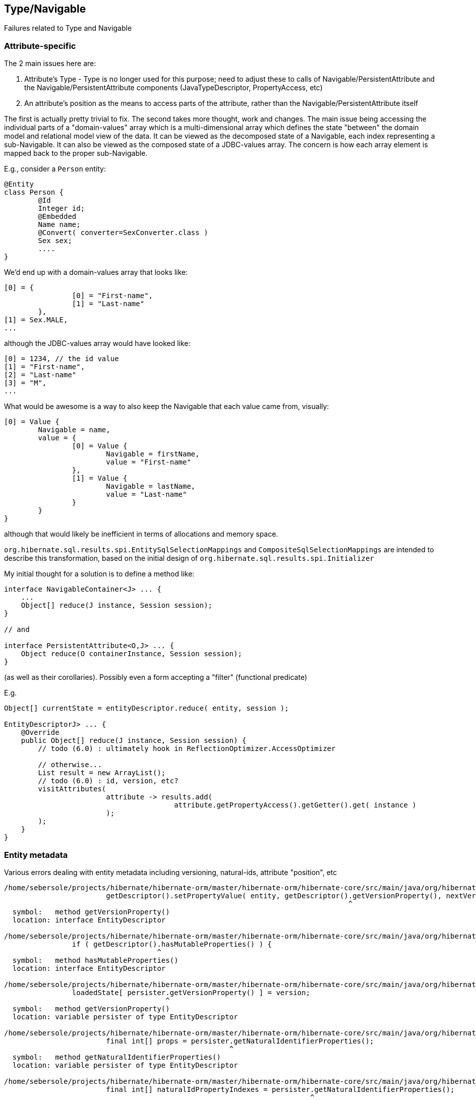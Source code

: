 ## Type/Navigable

Failures related to Type and Navigable






### Attribute-specific

The 2 main issues here are:

	1. Attribute's Type - Type is no longer used for this purpose; need to adjust these to calls of
		Navigable/PersistentAttribute and the Navigable/PersistentAttribute components (JavaTypeDescriptor,
		PropertyAccess, etc)
	2. An attribute's position as the means to access parts of the attribute, rather than the
		Navigable/PersistentAttribute itself

The first is actually pretty trivial to fix.  The second takes more thought, work and changes.  The main issue
being accessing the individual parts of a "domain-values" array which is a multi-dimensional array which
defines the state "between" the domain model and relational model view of the data.  It can be viewed as the
decomposed state of a Navigable, each index representing a sub-Navigable.  It can also be viewed as the composed
state of a JDBC-values array.  The concern is how each array element is mapped back to the proper sub-Navigable.

E.g., consider a `Person` entity:

[code]
----
@Entity
class Person {
	@Id
	Integer id;
	@Embedded
	Name name;
	@Convert( converter=SexConverter.class )
	Sex sex;
	....
}
----


We'd end up with a domain-values array that looks like:

[code]
----
[0] = {
		[0] = "First-name",
		[1] = "Last-name"
	},
[1] = Sex.MALE,
...
----

although the JDBC-values array would have looked like:

[code]
----
[0] = 1234, // the id value
[1] = "First-name",
[2] = "Last-name"
[3] = "M",
...
----


What would be awesome is a way to also keep the Navigable that each value came from, visually:

[code]
----
[0] = Value {
	Navigable = name,
	value = {
		[0] = Value {
			Navigable = firstName,
			value = "First-name"
		},
		[1] = Value {
			Navigable = lastName,
			value = "Last-name"
		}
	}
}
----

although that would likely be inefficient in terms of allocations and memory space.


`org.hibernate.sql.results.spi.EntitySqlSelectionMappings` and `CompositeSqlSelectionMappings`
are intended to describe this transformation, based on the initial design of
`org.hibernate.sql.results.spi.Initializer`


My initial thought for a solution is to define a method like:

[code]
----
interface NavigableContainer<J> ... {
    ...
    Object[] reduce(J instance, Session session);
}

// and

interface PersistentAttribute<O,J> ... {
    Object reduce(O containerInstance, Session session);
}
----


(as well as their corollaries).  Possibly even a form accepting a "filter" (functional predicate)

E.g.

[code]
----
Object[] currentState = entityDescriptor.reduce( entity, session );

EntityDescriptorJ> ... {
    @Override
    public Object[] reduce(J instance, Session session) {
    	// todo (6.0) : ultimately hook in ReflectionOptimizer.AccessOptimizer

    	// otherwise...
    	List result = new ArrayList();
    	// todo (6.0) : id, version, etc?
    	visitAttributes(
    			attribute -> results.add(
    					attribute.getPropertyAccess().getGetter().get( instance )
    			);
    	);
    }
}
----




### Entity metadata


Various errors dealing with entity metadata including versioning, natural-ids, attribute "position", etc


[code]
----
/home/sebersole/projects/hibernate/hibernate-orm/master/hibernate-orm/hibernate-core/src/main/java/org/hibernate/engine/internal/AbstractEntityEntry.java:276: error: cannot find symbol
			getDescriptor().setPropertyValue( entity, getDescriptor().getVersionProperty(), nextVersion );
			                                                         ^
  symbol:   method getVersionProperty()
  location: interface EntityDescriptor

/home/sebersole/projects/hibernate/hibernate-orm/master/hibernate-orm/hibernate-core/src/main/java/org/hibernate/engine/internal/AbstractEntityEntry.java:355: error: cannot find symbol
		if ( getDescriptor().hasMutableProperties() ) {
		                    ^
  symbol:   method hasMutableProperties()
  location: interface EntityDescriptor

/home/sebersole/projects/hibernate/hibernate-orm/master/hibernate-orm/hibernate-core/src/main/java/org/hibernate/engine/internal/AbstractEntityEntry.java:374: error: cannot find symbol
		loadedState[ persister.getVersionProperty() ] = version;
		                      ^
  symbol:   method getVersionProperty()
  location: variable persister of type EntityDescriptor

/home/sebersole/projects/hibernate/hibernate-orm/master/hibernate-orm/hibernate-core/src/main/java/org/hibernate/engine/internal/StatefulPersistenceContext.java:358: error: cannot find symbol
			final int[] props = persister.getNaturalIdentifierProperties();
			                             ^
  symbol:   method getNaturalIdentifierProperties()
  location: variable persister of type EntityDescriptor

/home/sebersole/projects/hibernate/hibernate-orm/master/hibernate-orm/hibernate-core/src/main/java/org/hibernate/engine/internal/StatefulPersistenceContext.java:1951: error: cannot find symbol
			final int[] naturalIdPropertyIndexes = persister.getNaturalIdentifierProperties();
			                                                ^
  symbol:   method getNaturalIdentifierProperties()
  location: variable persister of type EntityDescriptor

/home/sebersole/projects/hibernate/hibernate-orm/master/hibernate-orm/hibernate-core/src/main/java/org/hibernate/engine/internal/StatefulPersistenceContext.java:1972: error: cannot find symbol
			final int[] naturalIdentifierProperties = persister.getNaturalIdentifierProperties();
			                                                   ^
  symbol:   method getNaturalIdentifierProperties()
  location: variable persister of type EntityDescriptor

/home/sebersole/projects/hibernate/hibernate-orm/master/hibernate-orm/hibernate-core/src/main/java/org/hibernate/engine/internal/StatefulPersistenceContext.java:2037: error: cannot find symbol
		final int[] naturalIdPropertyIndexes = persister.getNaturalIdentifierProperties();
		                                                ^
  symbol:   method getNaturalIdentifierProperties()
  location: variable persister of type EntityDescriptor

/home/sebersole/projects/hibernate/hibernate-orm/master/hibernate-orm/hibernate-core/src/main/java/org/hibernate/engine/internal/NaturalIdXrefDelegate.java:360: error: cannot find symbol
			final int[] naturalIdPropertyIndexes = persister.getNaturalIdentifierProperties();
			                                                ^
  symbol:   method getNaturalIdentifierProperties()
  location: variable persister of type EntityDescriptor

/home/sebersole/projects/hibernate/hibernate-orm/master/hibernate-orm/hibernate-core/src/main/java/org/hibernate/engine/internal/NaturalIdXrefDelegate.java:425: error: cannot find symbol
			final int[] naturalIdPropertyIndexes = persister.getNaturalIdentifierProperties();
			                                                ^
  symbol:   method getNaturalIdentifierProperties()
  location: variable persister of type EntityDescriptor

/home/sebersole/projects/hibernate/hibernate-orm/master/hibernate-orm/hibernate-core/src/main/java/org/hibernate/engine/internal/Versioning.java:61: error: cannot find symbol
		final Object initialVersion = fields[versionProperty];
		                                     ^
  symbol:   variable versionProperty
  location: class Versioning

/home/sebersole/projects/hibernate/hibernate-orm/master/hibernate-orm/hibernate-core/src/main/java/org/hibernate/engine/internal/Versioning.java:70: error: cannot find symbol
			fields[versionProperty] = seed( versionDescriptor.getVersionSupport(), session );
			       ^
  symbol:   variable versionProperty
  location: class Versioning

/home/sebersole/projects/hibernate/hibernate-orm/master/hibernate-orm/hibernate-core/src/main/java/org/hibernate/engine/internal/Versioning.java:113: error: cannot find symbol
		fields[ persister.getVersionProperty() ] = version;
		                 ^
  symbol:   method getVersionProperty()
  location: variable persister of type EntityDescriptor

/home/sebersole/projects/hibernate/hibernate-orm/master/hibernate-orm/hibernate-core/src/main/java/org/hibernate/engine/internal/Versioning.java:126: error: incompatible types: missing return value
			return;
			^

/home/sebersole/projects/hibernate/hibernate-orm/master/hibernate-orm/hibernate-core/src/main/java/org/hibernate/engine/internal/Versioning.java:129: error: cannot find symbol
		return fields[ persister.getVersionProperty() ];
		                        ^
  symbol:   method getVersionProperty()
  location: variable persister of type EntityDescriptor

/home/sebersole/projects/hibernate/hibernate-orm/master/hibernate-orm/hibernate-core/src/main/java/org/hibernate/engine/internal/TwoPhaseLoad.java:320: error: cannot find symbol
			return entityEntry.getPersister().hasLazyProperties()
			                                 ^
  symbol:   method hasLazyProperties()
  location: interface EntityDescriptor

/home/sebersole/projects/hibernate/hibernate-orm/master/hibernate-orm/hibernate-core/src/main/java/org/hibernate/id/SelectGenerator.java:71: error: cannot find symbol
		if ( persister.getEntityMetamodel().isNaturalIdentifierInsertGenerated() ) {
		              ^
  symbol:   method getEntityMetamodel()
  location: variable persister of type PostInsertIdentityPersister

/home/sebersole/projects/hibernate/hibernate-orm/master/hibernate-orm/hibernate-core/src/main/java/org/hibernate/engine/internal/StatefulPersistenceContext.java:1146: error: cannot find symbol
			if ( persister.isSubclassEntityName( entityEntry.getEntityName() )
			              ^
  symbol:   method isSubclassEntityName(String)
  location: variable persister of type EntityDescriptor

/home/sebersole/projects/hibernate/hibernate-orm/master/hibernate-orm/hibernate-core/src/main/java/org/hibernate/engine/internal/StatefulPersistenceContext.java:1161: error: cannot find symbol
			if ( persister.isSubclassEntityName( entityEntry.getEntityName() ) ) {
			              ^
  symbol:   method isSubclassEntityName(String)
  location: variable persister of type EntityDescriptor

/home/sebersole/projects/hibernate/hibernate-orm/master/hibernate-orm/hibernate-core/src/main/java/org/hibernate/engine/internal/StatefulPersistenceContext.java:1207: error: cannot find symbol
					if ( persister.isSubclassEntityName( proxy.getHibernateLazyInitializer().getEntityName() ) ) {
					              ^
  symbol:   method isSubclassEntityName(String)
  location: variable persister of type EntityDescriptor

/home/sebersole/projects/hibernate/hibernate-orm/master/hibernate-orm/hibernate-core/src/main/java/org/hibernate/engine/internal/StatefulPersistenceContext.java:1265: error: cannot find symbol
			if ( persister.isSubclassEntityName( entityEntry.getEntityName() ) ) {
			              ^
  symbol:   method isSubclassEntityName(String)
  location: variable persister of type EntityDescriptor

/home/sebersole/projects/hibernate/hibernate-orm/master/hibernate-orm/hibernate-core/src/main/java/org/hibernate/engine/internal/StatefulPersistenceContext.java:1292: error: cannot find symbol
			if ( persister.isSubclassEntityName( ee.getEntityName() ) ) {
			              ^
  symbol:   method isSubclassEntityName(String)
  location: variable persister of type EntityDescriptor

/home/sebersole/projects/hibernate/hibernate-orm/master/hibernate-orm/hibernate-core/src/main/java/org/hibernate/event/internal/DefaultMergeEventListener.java:219: error: cannot find symbol
		final Serializable id = entityDescriptor.hasIdentifierProperty() ?
		                                        ^
  symbol:   method hasIdentifierProperty()
  location: variable entityDescriptor of type EntityDescriptor

----




### PersistentCollection metadata


[code]
----
/home/sebersole/projects/hibernate/hibernate-orm/master/hibernate-orm/hibernate-core/src/main/java/org/hibernate/engine/loading/internal/CollectionLoadContext.java:230: error: cannot find symbol
		if ( persister.isArray() ) {
		              ^
  symbol:   method isArray()
  location: variable persister of type PersistentCollectionDescriptor

/home/sebersole/projects/hibernate/hibernate-orm/master/hibernate-orm/hibernate-core/src/main/java/org/hibernate/engine/loading/internal/CollectionLoadContext.java:298: error: cannot find symbol
		if ( persister.isVersioned() ) {
		              ^
  symbol:   method isVersioned()
  location: variable persister of type PersistentCollectionDescriptor

/home/sebersole/projects/hibernate/hibernate-orm/master/hibernate-orm/hibernate-core/src/main/java/org/hibernate/engine/spi/CollectionEntry.java:204: error: cannot find symbol
		if ( getLoadedPersistentCollectionDescriptor().getBatchSize() > 1 ) {
		                                              ^
  symbol:   method getBatchSize()
  location: interface PersistentCollectionDescriptor

/home/sebersole/projects/hibernate/hibernate-orm/master/hibernate-orm/hibernate-core/src/main/java/org/hibernate/engine/internal/StatefulPersistenceContext.java:732: error: cannot find symbol
			return getEntity( session.generateEntityKey( key, collectionPersister.getOwnerEntityPersister() ) );
			                                                                     ^
  location: variable collectionPersister of type PersistentCollectionDescriptor
  symbol:   method getOwnerEntityPersister()

/home/sebersole/projects/hibernate/hibernate-orm/master/hibernate-orm/hibernate-core/src/main/java/org/hibernate/action/internal/QueuedOperationCollectionAction.java:43: error: cannot find symbol
		getPersistentCollectionDescriptor().processQueuedOps( getCollection(), getKey(), getSession() );
		                                   ^
  symbol:   method processQueuedOps(PersistentCollection,Serializable,SharedSessionContractImplementor)
  location: interface PersistentCollectionDescriptor


/home/sebersole/projects/hibernate/hibernate-orm/master/hibernate-orm/hibernate-core/src/main/java/org/hibernate/engine/loading/internal/CollectionLoadContext.java:309: error: cannot find symbol
						final Serializable ownerKey = persister.getOwnerEntityPersister().getIdentifier( linkedOwner, session );
						                                       ^
  symbol:   method getOwnerEntityPersister()
  location: variable persister of type PersistentCollectionDescriptor

hhome/sebersole/projects/hibernate/hibernate-orm/master/hibernate-orm/hibernate-core/src/main/java/org/hibernate/engine/spi/EntityUniqueKey.java:46: error: cannot find symbol
		this.keyType = keyType.getSemiResolvedType( factory );
		                      ^
  symbol:   method getSemiResolvedType(SessionFactoryImplementor)

  location: variable keyType of type Type

/home/sebersole/projects/hibernate/hibernate-orm/master/hibernate-orm/hibernate-core/src/main/java/org/hibernate/event/spi/AbstractCollectionEvent.java:75: error: cannot find symbol
				( collectionPersister == null ? null : collectionPersister.getOwnerEntityPersister().getEntityName() );
				                                                          ^
  symbol:   method getOwnerEntityPersister()
  location: variable collectionPersister of type PersistentCollectionDescriptor

/home/sebersole/projects/hibernate/hibernate-orm/master/hibernate-orm/hibernate-core/src/main/java/org/hibernate/engine/internal/StatefulPersistenceContext.java:784: error: cannot find symbol
		return getEntity( session.generateEntityKey( key, collectionPersister.getOwnerEntityPersister() ) );
		                                                                     ^
  symbol:   method getOwnerEntityPersister()
  location: variable collectionPersister of type PersistentCollectionDescriptor

/home/sebersole/projects/hibernate/hibernate-orm/master/hibernate-orm/hibernate-core/src/main/java/org/hibernate/engine/internal/StatefulPersistenceContext.java:828: error: cannot find symbol
		if ( persister.getBatchSize() > 1 ) {
		              ^
  symbol:   method getBatchSize()
  location: variable persister of type PersistentCollectionDescriptor

/home/sebersole/projects/hibernate/hibernate-orm/master/hibernate-orm/hibernate-core/src/main/java/org/hibernate/engine/internal/StatefulPersistenceContext.java:837: error: cannot find symbol
		if ( persister.getBatchSize() > 1 ) {
		              ^
  symbol:   method getBatchSize()
  location: variable persister of type PersistentCollectionDescriptor

/home/sebersole/projects/hibernate/hibernate-orm/master/hibernate-orm/hibernate-core/src/main/java/org/hibernate/engine/internal/StatefulPersistenceContext.java:730: error: cannot find symbol
		final EntityDescriptor ownerPersister = collectionPersister.getOwnerEntityPersister();
		                                                           ^
  symbol:   method getOwnerEntityPersister()
  location: variable collectionPersister of type PersistentCollectionDescriptor


/home/sebersole/projects/hibernate/hibernate-orm/master/hibernate-orm/hibernate-core/src/main/java/org/hibernate/engine/internal/Collections.java:169: error: cannot find symbol
		ce.setCurrentKey( descriptor.getKeyOfOwner( entity, session ) );
		                            ^
  symbol:   method getKeyOfOwner(Object,SessionImplementor)
  location: variable descriptor of type PersistentCollectionDescriptor

/home/sebersole/projects/hibernate/hibernate-orm/master/hibernate-orm/hibernate-core/src/main/java/org/hibernate/cache/internal/CollectionCacheInvalidator.java:116: error: cannot find symbol
				String mappedBy = collectionDescriptor.getMappedByProperty();
				                                      ^
  symbol:   method getMappedByProperty()
  location: variable collectionDescriptor of type PersistentCollectionDescriptor
/home/sebersole/projects/hibernate/hibernate-orm/master/hibernate-orm/hibernate-core/src/main/java/org/hibernate/cache/internal/CollectionCacheInvalidator.java:117: error: cannot find symbol
				if ( !collectionDescriptor.isManyToMany() &&
				                          ^
  symbol:   method isManyToMany()
  location: variable collectionDescriptor of type PersistentCollectionDescriptor
/home/sebersole/projects/hibernate/hibernate-orm/master/hibernate-orm/hibernate-core/src/main/java/org/hibernate/cache/internal/CollectionCacheInvalidator.java:119: error: cannot find symbol
					int i = entityDescriptor.getEntityMetamodel().getPropertyIndex( mappedBy );
					                        ^
  symbol:   method getEntityMetamodel()
  location: variable entityDescriptor of type EntityDescriptor

/home/sebersole/projects/hibernate/hibernate-orm/master/hibernate-orm/hibernate-core/src/main/java/org/hibernate/event/internal/EvictVisitor.java:72: error: cannot find symbol
		if (ce.getLoadedPersistentCollectionDescriptor() != null && ce.getLoadedPersistentCollectionDescriptor().getgetBatchSize() > 1) {
		                                                                                                        ^
  symbol:   method getgetBatchSize()
  location: interface PersistentCollectionDescriptor

----




### Composite/embedded metadata

[code]
----
		                                            ^
/home/sebersole/projects/hibernate/hibernate-orm/master/hibernate-orm/hibernate-core/src/main/java/org/hibernate/engine/internal/Cascade.java:282: error: cannot find symbol
			final CascadeStyle componentPropertyStyle = componentType.getCascadeStyle( i );
			                                                         ^
  symbol:   method getCascadeStyle(int)
  location: variable componentType of type PersistentAttribute

/home/sebersole/projects/hibernate/hibernate-orm/master/hibernate-orm/hibernate-core/src/main/java/org/hibernate/proxy/pojo/BasicLazyInitializer.java:84: error: cannot find symbol
		if ( componentIdType != null && componentIdType.isMethodOf( method ) ) {
		                                               ^
  symbol:   method isMethodOf(Method)
  location: variable componentIdType of type EmbeddedTypeDescriptor

----





### Type "categorization"


What "kind of thing" does the Type represent?  An association?  A one-to-one?  A logical one-to-one?
A collection?  etc

[code]
----
/home/sebersole/projects/hibernate/hibernate-orm/master/hibernate-orm/hibernate-core/src/main/java/org/hibernate/engine/internal/Cascade.java:233: error: cannot find symbol
							if (type.isAssociationType() && ((AssociationType)type).getForeignKeyDirection().equals(
							    ^
  symbol:   variable type
  location: class Cascade

/home/sebersole/projects/hibernate/hibernate-orm/master/hibernate-orm/hibernate-core/src/main/java/org/hibernate/engine/internal/Cascade.java:233: error: cannot find symbol
							if (type.isAssociationType() && ((AssociationType)type).getForeignKeyDirection().equals(
							                                  ^
  symbol:   class AssociationType
  location: class Cascade

/home/sebersole/projects/hibernate/hibernate-orm/master/hibernate-orm/hibernate-core/src/main/java/org/hibernate/engine/internal/Cascade.java:233: error: cannot find symbol
							if (type.isAssociationType() && ((AssociationType)type).getForeignKeyDirection().equals(
							                                                  ^
  symbol:   variable type
  location: class Cascade


/home/sebersole/projects/hibernate/hibernate-orm/master/hibernate-orm/hibernate-core/src/main/java/org/hibernate/engine/internal/Cascade.java:267: error: cannot find symbol
		return attribute.getForeignKeyDirection().cascadeNow( cascadePoint );
		                ^
  symbol:   method getForeignKeyDirection()
  location: variable attribute of type PersistentAttribute
----





### Type read/write

[code]
----
/home/sebersole/projects/hibernate/hibernate-orm/master/hibernate-orm/hibernate-core/src/main/java/org/hibernate/id/SelectGenerator.java:126: error: cannot find symbol
			uniqueKeyType.nullSafeSet( ps, uniqueKeyValue, 1, session );
			             ^
  symbol:   method nullSafeSet(PreparedStatement,Object,int,SharedSessionContractImplementor)
  location: variable uniqueKeyType of type Type

/home/sebersole/projects/hibernate/hibernate-orm/master/hibernate-orm/hibernate-core/src/main/java/org/hibernate/id/SelectGenerator.java:139: error: cannot find symbol
			return (Serializable) idType.nullSafeGet(
			                            ^
  symbol:   method nullSafeGet(ResultSet,String[],SharedSessionContractImplementor,Object)
  location: variable idType of type Type

/home/sebersole/projects/hibernate/hibernate-orm/master/hibernate-orm/hibernate-core/src/main/java/org/hibernate/sql/results/internal/JdbcValuesSourceProcessingStateStandardImpl.java:244: error: cannot find symbol
				hydratedState[i] = types[i].resolve( value, session, entity );
				                           ^
  symbol:   method resolve(Object,SharedSessionContractImplementor,Object)
  location: interface Type

/home/sebersole/projects/hibernate/hibernate-orm/master/hibernate-orm/hibernate-core/src/main/java/org/hibernate/engine/internal/TwoPhaseLoad.java:150: error: cannot find symbol
  				hydratedState[i] = types[i].resolve( value, session, entity );
  				                           ^
    symbol:   method resolve(Object,SharedSessionContractImplementor,Object)
    location: interface Type

----




### insert/update/delete calls for entity and collection

[code]
----
/home/sebersole/projects/hibernate/hibernate-orm/master/hibernate-orm/hibernate-core/src/main/java/org/hibernate/action/internal/CollectionUpdateAction.java:83: error: cannot find symbol
			collectionDescriptor.deleteRows( collection, id, session );
			                    ^
  symbol:   method deleteRows(PersistentCollection,Serializable,SharedSessionContractImplementor)
  location: variable collectionDescriptor of type PersistentCollectionDescriptor

/home/sebersole/projects/hibernate/hibernate-orm/master/hibernate-orm/hibernate-core/src/main/java/org/hibernate/action/internal/CollectionUpdateAction.java:84: error: cannot find symbol
			collectionDescriptor.updateRows( collection, id, session );
			                    ^
  symbol:   method updateRows(PersistentCollection,Serializable,SharedSessionContractImplementor)
  location: variable collectionDescriptor of type PersistentCollectionDescriptor

/home/sebersole/projects/hibernate/hibernate-orm/master/hibernate-orm/hibernate-core/src/main/java/org/hibernate/action/internal/CollectionUpdateAction.java:85: error: cannot find symbol
			collectionDescriptor.insertRows( collection, id, session );
			                    ^
  symbol:   method insertRows(PersistentCollection,Serializable,SharedSessionContractImplementor)
  location: variable collectionDescriptor of type PersistentCollectionDescriptor
----










### Yet-uncategorized Type methods/usages

[code]
----
/home/sebersole/projects/hibernate/hibernate-orm/master/hibernate-orm/hibernate-core/src/main/java/org/hibernate/engine/internal/StatefulPersistenceContext.java:746: error: cannot find symbol
		final CollectionType collectionType = collectionPersister.getOrmType();
		      ^
  symbol:   class CollectionType
  location: class StatefulPersistenceContext

/home/sebersole/projects/hibernate/hibernate-orm/master/hibernate-orm/hibernate-core/src/main/java/org/hibernate/engine/internal/StatefulPersistenceContext.java:746: error: cannot find symbol
		final CollectionType collectionType = collectionPersister.getOrmType();
		                                                         ^
  symbol:   method getOrmType()
  location: variable collectionPersister of type PersistentCollectionDescriptor

/home/sebersole/projects/hibernate/hibernate-orm/master/hibernate-orm/hibernate-core/src/main/java/org/hibernate/engine/internal/StatefulPersistenceContext.java:757: error: cannot find symbol
							collectionPersister.getKeyType(),
							                   ^
  symbol:   method getKeyType()
  location: variable collectionPersister of type PersistentCollectionDescriptor

/home/sebersole/projects/hibernate/hibernate-orm/master/hibernate-orm/hibernate-core/src/main/java/org/hibernate/engine/internal/StatefulPersistenceContext.java:821: error: cannot find symbol
		return ce.getLoadedPersistentCollectionDescriptor().getOrmType().getIdOfOwnerOrNull( ce.getLoadedKey(), session );
		                                                   ^
  symbol:   method getOrmType()
  location: interface PersistentCollectionDescriptor

/home/sebersole/projects/hibernate/hibernate-orm/master/hibernate-orm/hibernate-core/src/main/java/org/hibernate/event/internal/AbstractSaveEventListener.java:291: error: cannot find symbol
				types,
				^
  symbol:   variable types
  location: class AbstractSaveEventListener
----






### TypeHelper

Specialized category because we have to decide best way to handle these TypeHelper calls, mainly
in regards to visiting multiple Navigables - easily handled by `org.hibernate.metamodel.model.domain.spi.NavigableVisitationStrategy`
but would it make sense to also continue to support these TypeHelper calls (it would just delegate to `NavigableVisitationStrategy`
internally) as well?

[code]
----
/home/sebersole/projects/hibernate/hibernate-orm/master/hibernate-orm/hibernate-core/src/main/java/org/hibernate/cache/spi/entry/StandardCacheEntryImpl.java:53: error: cannot find symbol
		this.disassembledState = TypeHelper.disassemble(
		                         ^
  symbol:   variable TypeHelper
  location: class StandardCacheEntryImpl

/home/sebersole/projects/hibernate/hibernate-orm/master/hibernate-orm/hibernate-core/src/main/java/org/hibernate/cache/spi/entry/StandardCacheEntryImpl.java:141: error: cannot find symbol
		final Object[] assembledProps = TypeHelper.assemble(
		                                ^
  symbol:   variable TypeHelper
  location: class StandardCacheEntryImpl

/home/sebersole/projects/hibernate/hibernate-orm/master/hibernate-orm/hibernate-core/src/main/java/org/hibernate/event/internal/DefaultMergeEventListener.java:404: error: cannot find symbol
		final Object[] copiedValues = TypeHelper.replace(
		                              ^
  symbol:   variable TypeHelper
  location: class DefaultMergeEventListener
/home/sebersole/projects/hibernate/hibernate-orm/master/hibernate-orm/hibernate-core/src/main/java/org/hibernate/event/internal/DefaultMergeEventListener.java:430: error: cannot find symbol
			copiedValues = TypeHelper.replaceAssociations(
			               ^
  symbol:   variable TypeHelper
  location: class DefaultMergeEventListener
/home/sebersole/projects/hibernate/hibernate-orm/master/hibernate-orm/hibernate-core/src/main/java/org/hibernate/event/internal/DefaultMergeEventListener.java:441: error: cannot find symbol
			copiedValues = TypeHelper.replace(
			               ^
  symbol:   variable TypeHelper
  location: class DefaultMergeEventListener

----





### Access to Navigable value from an instance of its container

E.g., something like `EntityIdentifierDescriptor#getSnapshot`


[code]
----
/home/sebersole/projects/hibernate/hibernate-orm/master/hibernate-orm/hibernate-core/src/main/java/org/hibernate/engine/internal/AbstractEntityEntry.java:378: error: cannot find symbol
		persister.setPropertyValue( entity, getDescriptor().getVersionProperty(), nextVersion );
		                                                   ^
  symbol:   method getVersionProperty()
  location: interface EntityDescriptor


/home/sebersole/projects/hibernate/hibernate-orm/master/hibernate-orm/hibernate-core/src/main/java/org/hibernate/engine/internal/Cascade.java:287: error: cannot find symbol
					children = componentType.getPropertyValues( child, eventSource );
					                        ^
  symbol:   method getPropertyValues(Object,EventSource)
  location: variable componentType of type PersistentAttribute

----









## Loader/Loadable


[code]
----
/home/sebersole/projects/hibernate/hibernate-orm/master/hibernate-orm/hibernate-core/src/main/java/org/hibernate/engine/internal/AbstractEntityEntry.java:320: error: cannot find symbol
			final int propertyIndex = ( (UniqueKeyLoadable) persister ).getPropertyIndex( propertyName );
			                             ^
  symbol:   class UniqueKeyLoadable
  location: class AbstractEntityEntry

/home/sebersole/projects/hibernate/hibernate-orm/master/hibernate-orm/hibernate-core/src/main/java/org/hibernate/engine/internal/AbstractEntityEntry.java:332: error: cannot find symbol
			final int propertyIndex = ( (UniqueKeyLoadable) persister ).getPropertyIndex( propertyName );
			                             ^
  symbol:   class UniqueKeyLoadable
  location: class AbstractEntityEntry
----




## Cascade


[code]
----

/home/aboriero/hibernate/wip60/hibernate-orm/hibernate-core/src/main/java/org/hibernate/engine/internal/Cascade.java:419: error: cannot find symbol
		final boolean reallyDoCascade = style.reallyDoCascade( action ) && child != CollectionType.UNFETCHED_COLLECTION;
		                                                                            ^
  symbol:   variable CollectionType
  location: class Cascade
/home/aboriero/hibernate/wip60/hibernate-orm/hibernate-core/src/main/java/org/hibernate/engine/internal/Cascade.java:440: error: cannot find symbol
						isCascadeDeleteEnabled
						^
  symbol:   variable isCascadeDeleteEnabled
  location: class Cascade

----



## Dialects / functions

[code]
----
/home/sebersole/projects/hibernate/hibernate-orm/master/hibernate-orm/hibernate-core/src/main/java/org/hibernate/dialect/function/VarArgsSQLFunction.java:22: error: VarArgsSQLFunction is not abstract and does not override abstract method makeSqmFunctionExpression(List<SqmExpression>,AllowableFunctionReturnType) in SqmFunctionTemplate
public class VarArgsSQLFunction implements SqmFunctionTemplate {
       ^
/home/sebersole/projects/hibernate/hibernate-orm/master/hibernate-orm/hibernate-core/src/main/java/org/hibernate/dialect/function/SQLFunctionTemplate.java:24: error: SQLFunctionTemplate is not abstract and does not override abstract method makeSqmFunctionExpression(List<SqmExpression>,AllowableFunctionReturnType) in SqmFunctionTemplate
public class SQLFunctionTemplate implements SqmFunctionTemplate {
       ^
/home/sebersole/projects/hibernate/hibernate-orm/master/hibernate-orm/hibernate-core/src/main/java/org/hibernate/dialect/PostgreSQL82Dialect.java:32: error: cannot find symbol
		typeContributions.contributeType( PostgresUUIDType.INSTANCE );
		                                  ^
  symbol:   variable PostgresUUIDType
  location: class PostgreSQL82Dialect
/home/sebersole/projects/hibernate/hibernate-orm/master/hibernate-orm/hibernate-core/src/main/java/org/hibernate/dialect/Oracle12cDialect.java:45: error: cannot find symbol
			typeContributions.contributeType( MaterializedBlobType.INSTANCE, "byte[]", byte[].class.getName() );
			                                  ^
  symbol:   variable MaterializedBlobType
  location: class Oracle12cDialect
/home/sebersole/projects/hibernate/hibernate-orm/master/hibernate-orm/hibernate-core/src/main/java/org/hibernate/dialect/Oracle12cDialect.java:46: error: cannot find symbol
			typeContributions.contributeType( WrappedMaterializedBlobType.INSTANCE, "Byte[]", Byte[].class.getName() );
			                                  ^
  symbol:   variable WrappedMaterializedBlobType
  location: class Oracle12cDialect

/home/sebersole/projects/hibernate/hibernate-orm/master/hibernate-orm/hibernate-core/src/main/java/org/hibernate/sql/Template.java:744: error: cannot find symbol
		return ! function.hasParenthesesIfNoArguments();
		                 ^
  symbol:   method hasParenthesesIfNoArguments()
  location: variable function of type SqmFunctionTemplate

----







## ScrollableResults

[code]
----

/home/sebersole/projects/hibernate/hibernate-orm/master/hibernate-orm/hibernate-core/src/main/java/org/hibernate/internal/AbstractScrollableResults.java:141: error: cannot find symbol
		if ( holderInstantiator != null ) {
		     ^
  symbol:   variable holderInstantiator
  location: class AbstractScrollableResults
/home/sebersole/projects/hibernate/hibernate-orm/master/hibernate-orm/hibernate-core/src/main/java/org/hibernate/internal/AbstractScrollableResults.java:145: error: cannot find symbol
		if ( returnType.getJavaTypeDescriptor().getJavaType() == types[col].getJavaTypeDescriptor().getJavaType() ) {
		                                                         ^
  symbol:   variable types
  location: class AbstractScrollableResults
/home/sebersole/projects/hibernate/hibernate-orm/master/hibernate-orm/hibernate-core/src/main/java/org/hibernate/internal/AbstractScrollableResults.java:149: error: cannot find symbol
			return throwInvalidColumnTypeException( col, types[col], returnType );
			                                             ^
  symbol:   variable types
  location: class AbstractScrollableResults
/home/sebersole/projects/hibernate/hibernate-orm/master/hibernate-orm/hibernate-core/src/main/java/org/hibernate/internal/AbstractScrollableResults.java:166: error: cannot find symbol
		if ( holderInstantiator != null ) {
		     ^
  symbol:   variable holderInstantiator
  location: class AbstractScrollableResults
/home/sebersole/projects/hibernate/hibernate-orm/master/hibernate-orm/hibernate-core/src/main/java/org/hibernate/internal/AbstractScrollableResults.java:170: error: cannot find symbol
		if ( returnType.getJavaTypeDescriptor().getJavaType().isAssignableFrom( types[col].getJavaTypeDescriptor().getJavaType() ) ) {
		                                                                        ^
  symbol:   variable types
  location: class AbstractScrollableResults
/home/sebersole/projects/hibernate/hibernate-orm/master/hibernate-orm/hibernate-core/src/main/java/org/hibernate/internal/AbstractScrollableResults.java:174: error: cannot find symbol
			return throwInvalidColumnTypeException( col, types[col], returnType );
			                                             ^
  symbol:   variable types
  location: class AbstractScrollableResults
/home/sebersole/projects/hibernate/hibernate-orm/master/hibernate-orm/hibernate-core/src/main/java/org/hibernate/internal/AbstractScrollableResults.java:275: error: cannot find symbol
		return types[i];
		       ^
  symbol:   variable types
  location: class AbstractScrollableResults
/home/sebersole/projects/hibernate/hibernate-orm/master/hibernate-orm/hibernate-core/src/main/java/org/hibernate/internal/ScrollableResultsImpl.java:186: error: cannot find symbol
				getQueryParameters(),
				^
  symbol:   method getQueryParameters()
  location: class ScrollableResultsImpl
/home/sebersole/projects/hibernate/hibernate-orm/master/hibernate-orm/hibernate-core/src/main/java/org/hibernate/internal/ScrollableResultsImpl.java:196: error: cannot find symbol
		if ( getHolderInstantiator() != null ) {
		     ^
  symbol:   method getHolderInstantiator()
  location: class ScrollableResultsImpl
/home/sebersole/projects/hibernate/hibernate-orm/master/hibernate-orm/hibernate-core/src/main/java/org/hibernate/internal/ScrollableResultsImpl.java:197: error: cannot find symbol
			currentRow = new Object[] {getHolderInstantiator().instantiate( currentRow )};
			                           ^
  symbol:   method getHolderInstantiator()
  location: class ScrollableResultsImpl
/home/sebersole/projects/hibernate/hibernate-orm/master/hibernate-orm/hibernate-core/src/main/java/org/hibernate/internal/DynamicFilterAliasGenerator.java:32: error: cannot find symbol
					AbstractEntityPersister.getTableId( table, tables )
					^
  symbol:   variable AbstractEntityPersister
  location: class DynamicFilterAliasGenerator
/home/sebersole/projects/hibernate/hibernate-orm/master/hibernate-orm/hibernate-core/src/main/java/org/hibernate/internal/FetchingScrollableResultsImpl.java:71: error: cannot find symbol
				getQueryParameters(),
				^
  symbol:   method getQueryParameters()
  location: class FetchingScrollableResultsImpl
/home/sebersole/projects/hibernate/hibernate-orm/master/hibernate-orm/hibernate-core/src/main/java/org/hibernate/internal/FetchingScrollableResultsImpl.java:113: error: cannot find symbol
				getQueryParameters(),
				^
  symbol:   method getQueryParameters()
  location: class FetchingScrollableResultsImpl


----






## Misc


[code]
----
/home/sebersole/projects/hibernate/hibernate-orm/master/hibernate-orm/hibernate-core/src/main/java/org/hibernate/engine/internal/UnsavedValueFactory.java:93: error: cannot find symbol
						.fromString( unsavedValue ) );
						^
  symbol:   method fromString(String)
  location: interface JavaTypeDescriptor

/home/sebersole/projects/hibernate/hibernate-orm/master/hibernate-orm/hibernate-core/src/main/java/org/hibernate/internal/SessionFactoryImpl.java:820: error: cannot find symbol
				.setQueryReturns( nativeSqlQuery.getQueryReturns() );
				                                ^
  symbol:   method getQueryReturns()
  location: variable nativeSqlQuery of type NativeQuery

----







## Boot model

[code]
----

/home/sebersole/projects/hibernate/hibernate-orm/master/hibernate-orm/hibernate-core/src/main/java/org/hibernate/boot/model/source/internal/hbm/ResultSetMappingBinder.java:205: error: cannot find symbol
		return new NativeSQLQueryJoinReturn(
		           ^
  symbol:   class NativeSQLQueryJoinReturn
  location: class ResultSetMappingBinder
/home/sebersole/projects/hibernate/hibernate-orm/master/hibernate-orm/hibernate-core/src/main/java/org/hibernate/boot/model/source/internal/hbm/ResultSetMappingBinder.java:235: error: cannot find symbol
		return new NativeSQLQueryCollectionReturn(
		           ^
  symbol:   class NativeSQLQueryCollectionReturn
  location: class ResultSetMappingBinder

/home/sebersole/projects/hibernate/hibernate-orm/master/hibernate-orm/hibernate-core/src/main/java/org/hibernate/cfg/annotations/ResultsetMappingSecondPass.java:157: error: cannot find symbol
			NativeSQLQueryRootReturn result = new NativeSQLQueryRootReturn(
			^
  symbol:   class NativeSQLQueryRootReturn
  location: class ResultsetMappingSecondPass
/home/sebersole/projects/hibernate/hibernate-orm/master/hibernate-orm/hibernate-core/src/main/java/org/hibernate/cfg/annotations/ResultsetMappingSecondPass.java:157: error: cannot find symbol
			NativeSQLQueryRootReturn result = new NativeSQLQueryRootReturn(
			                                      ^
  symbol:   class NativeSQLQueryRootReturn
  location: class ResultsetMappingSecondPass
/home/sebersole/projects/hibernate/hibernate-orm/master/hibernate-orm/hibernate-core/src/main/java/org/hibernate/cfg/annotations/ResultsetMappingSecondPass.java:168: error: cannot find symbol
					new NativeSQLQueryScalarReturn(
					    ^
  symbol:   class NativeSQLQueryScalarReturn
  location: class ResultsetMappingSecondPass
/home/sebersole/projects/hibernate/hibernate-orm/master/hibernate-orm/hibernate-core/src/main/java/org/hibernate/cfg/annotations/ResultsetMappingSecondPass.java:170: error: cannot find symbol
							column.type() != null ? context.getMetadataCollector().heuristicType( column.type().getName() ) : null
							                                                      ^
  symbol:   method heuristicType(String)
  location: interface InFlightMetadataCollector
/home/sebersole/projects/hibernate/hibernate-orm/master/hibernate-orm/hibernate-core/src/main/java/org/hibernate/cfg/annotations/ResultsetMappingSecondPass.java:176: error: cannot find symbol
			List<NativeSQLQueryScalarReturn> columnReturns = new ArrayList<NativeSQLQueryScalarReturn>();
			     ^
  symbol:   class NativeSQLQueryScalarReturn
  location: class ResultsetMappingSecondPass
/home/sebersole/projects/hibernate/hibernate-orm/master/hibernate-orm/hibernate-core/src/main/java/org/hibernate/cfg/annotations/ResultsetMappingSecondPass.java:176: error: cannot find symbol
			List<NativeSQLQueryScalarReturn> columnReturns = new ArrayList<NativeSQLQueryScalarReturn>();
			                                                               ^
  symbol:   class NativeSQLQueryScalarReturn
  location: class ResultsetMappingSecondPass
/home/sebersole/projects/hibernate/hibernate-orm/master/hibernate-orm/hibernate-core/src/main/java/org/hibernate/cfg/annotations/ResultsetMappingSecondPass.java:179: error: cannot find symbol
						new NativeSQLQueryScalarReturn(
						    ^
  symbol:   class NativeSQLQueryScalarReturn
  location: class ResultsetMappingSecondPass
/home/sebersole/projects/hibernate/hibernate-orm/master/hibernate-orm/hibernate-core/src/main/java/org/hibernate/cfg/annotations/ResultsetMappingSecondPass.java:181: error: cannot find symbol
								columnResult.type() != null ? context.getMetadataCollector().heuristicType( columnResult.type().getName() ) : null
								                                                            ^
  symbol:   method heuristicType(String)
  location: interface InFlightMetadataCollector
/home/sebersole/projects/hibernate/hibernate-orm/master/hibernate-orm/hibernate-core/src/main/java/org/hibernate/cfg/annotations/ResultsetMappingSecondPass.java:186: error: cannot find symbol
					new NativeSQLQueryConstructorReturn( constructorResult.targetClass(), columnReturns )
					    ^
  symbol:   class NativeSQLQueryConstructorReturn
  location: class ResultsetMappingSecondPass

/home/sebersole/projects/hibernate/hibernate-orm/master/hibernate-orm/hibernate-core/src/main/java/org/hibernate/cfg/annotations/QueryBinder.java:124: error: incompatible types: String cannot be converted to EntityDescriptor
					new QueryResultBuilderRootEntity( "alias1", queryAnn.resultClass().getName() );
					                                                                          ^
/home/sebersole/projects/hibernate/hibernate-orm/master/hibernate-orm/hibernate-core/src/main/java/org/hibernate/cfg/annotations/QueryBinder.java:187: error: incompatible types: String cannot be converted to EntityDescriptor
					new QueryResultBuilderRootEntity( "alias1", queryAnn.resultClass().getName() );
					                                                                          ^
----